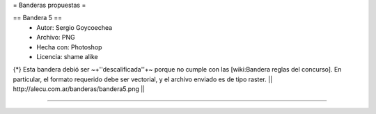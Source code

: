 = Banderas propuestas =

== Bandera 5 ==
 * Autor: Sergio Goycoechea
 * Archivo: PNG
 * Hecha con: Photoshop
 * Licencia: shame alike
{*} Esta bandera debió ser ~+''descalificada''+~ porque no cumple con las [wiki:Bandera reglas del concurso]. En particular, el formato requerido debe ser vectorial, y el archivo enviado es de tipo raster.
|| http://alecu.com.ar/banderas/bandera5.png ||

----
